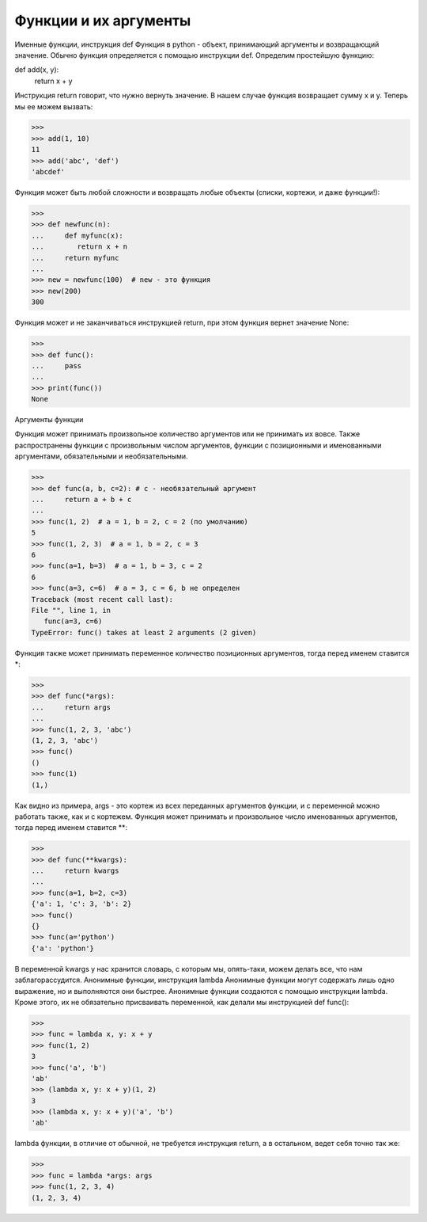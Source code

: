 Функции и их аргументы
======================

Именные функции, инструкция def
Функция в python - объект, принимающий аргументы и возвращающий значение. Обычно функция определяется с помощью инструкции def.
Определим простейшую функцию:

def add(x, y):
    return x + y

Инструкция return говорит, что нужно вернуть значение. В нашем случае функция возвращает сумму x и y.
Теперь мы ее можем вызвать:

>>> 
>>> add(1, 10)
11
>>> add('abc', 'def')
'abcdef'

Функция может быть любой сложности и возвращать любые объекты (списки, кортежи, и даже функции!):

>>> 
>>> def newfunc(n):
...	def myfunc(x):
...        return x + n
...	return myfunc
...
>>> new = newfunc(100)  # new - это функция
>>> new(200)
300

Функция может и не заканчиваться инструкцией return, при этом функция вернет значение None:

>>> 
>>> def func():
...	pass
...
>>> print(func())
None

Аргументы функции

Функция может принимать произвольное количество аргументов или не принимать их вовсе. Также распространены функции с произвольным числом аргументов, функции с позиционными и именованными аргументами, обязательными и необязательными.

>>> 
>>> def func(a, b, c=2): # c - необязательный аргумент
...	return a + b + c
...
>>> func(1, 2)  # a = 1, b = 2, c = 2 (по умолчанию)
5
>>> func(1, 2, 3)  # a = 1, b = 2, c = 3
6
>>> func(a=1, b=3)  # a = 1, b = 3, c = 2
6
>>> func(a=3, c=6)  # a = 3, c = 6, b не определен
Traceback (most recent call last):
File "", line 1, in
   func(a=3, c=6)
TypeError: func() takes at least 2 arguments (2 given)

Функция также может принимать переменное количество позиционных аргументов, тогда перед именем ставится *:

>>> 
>>> def func(*args):
...	return args
...
>>> func(1, 2, 3, 'abc')
(1, 2, 3, 'abc')
>>> func()
()
>>> func(1)
(1,)

Как видно из примера, args - это кортеж из всех переданных аргументов функции, и с переменной можно работать также, как и с кортежем.
Функция может принимать и произвольное число именованных аргументов, тогда перед именем ставится **:

>>> 
>>> def func(**kwargs):
...	return kwargs
...
>>> func(a=1, b=2, c=3)
{'a': 1, 'c': 3, 'b': 2}
>>> func()
{}
>>> func(a='python')
{'a': 'python'}

В переменной kwargs у нас хранится словарь, с которым мы, опять-таки, можем делать все, что нам заблагорассудится.
Анонимные функции, инструкция lambda
Анонимные функции могут содержать лишь одно выражение, но и выполняются они быстрее. Анонимные функции создаются с помощью инструкции lambda. Кроме этого, их не обязательно присваивать переменной, как делали мы инструкцией def func():

>>> 
>>> func = lambda x, y: x + y
>>> func(1, 2)
3
>>> func('a', 'b')
'ab'
>>> (lambda x, y: x + y)(1, 2)
3
>>> (lambda x, y: x + y)('a', 'b')
'ab'

lambda функции, в отличие от обычной, не требуется инструкция return, а в остальном, ведет себя точно так же:

>>> 
>>> func = lambda *args: args
>>> func(1, 2, 3, 4)
(1, 2, 3, 4)

